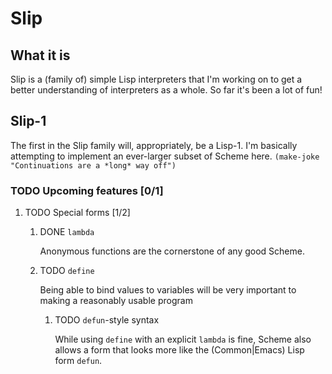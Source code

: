 # -*- org-todo-keyword-faces: (("TODO" . org-warning) ("STARTED" . "yellow") ("DONE" . org-done)); -*-
#+TODO: TODO STARTED | DONE
* Slip
** What it is
   Slip is a (family of) simple Lisp interpreters that I'm working on
   to get a better understanding of interpreters as a whole. So far
   it's been a lot of fun!
** Slip-1
   The first in the Slip family will, appropriately, be a Lisp-1. I'm
   basically attempting to implement an ever-larger subset of Scheme
   here. ~(make-joke "Continuations are a *long* way off")~
*** TODO Upcoming features [0/1]
**** TODO Special forms [1/2]
***** DONE ~lambda~
      CLOSED: [2018-03-16 Fri 16:36]
      Anonymous functions are the cornerstone of any good Scheme.
***** TODO ~define~
      Being able to bind values to variables will be very important to
      making a reasonably usable program
****** TODO ~defun~-style syntax
       While using ~define~ with an explicit ~lambda~ is fine, Scheme
       also allows a form that looks more like the (Common|Emacs) Lisp
       form ~defun~.
